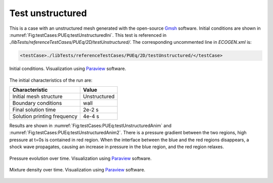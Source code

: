.. role:: xml(code)
  :language: xml

Test unstructured
==================

This is a case with an unstructured mesh generated with the open-source Gmsh_ software. Initial conditions are shown in :numref:`Fig:testCases:PUEq:testUnstructuredIni`. This test is referenced in *./libTests/referenceTestCases/PUEq/2D/testUnstructured/*. The corresponding uncommented line in *ECOGEN.xml* is:

.. code-block:: xml

  <testCase>./libTests/referenceTestCases/PUEq/2D/testUnstructured/</testCase>


.. _Fig:testCases:PUEq:testUnstructuredIni:

.. figure:: ./_static/testCases/PUEq/testUnstructured/testUnstructuredIni.*
  :scale: 40%
  :align: center

  Initial conditions. Visualization using Paraview_ software.

The initial characteristics of the run are:

+-----------------------------+----------------------+
| Characteristic              | Value                |
+=============================+======================+
| Initial mesh structure      | Unstructured         |
+-----------------------------+----------------------+
| Boundary conditions         | wall                 |
+-----------------------------+----------------------+
| Final solution time         | 2e-2 s               |
+-----------------------------+----------------------+
| Solution printing frequency | 4e-4 s               |
+-----------------------------+----------------------+

Results are shown in :numref:`Fig:testCases:PUEq:testUnstructuredAnim` and :numref:`Fig:testCases:PUEq:testUnstructuredAnim2`. There is a pressure gradient between the two regions, high pressure at t=0s is contained in red region. When the interface between the blue and the red regions disappears, a shock wave propagates, causing an increase in pressure in the blue region, and the red region relaxes.

.. _Fig:testCases:PUEq:testUnstructuredAnim:

.. figure:: ./_static/testCases/PUEq/testUnstructured/testUnstructuredAnim.*
  :scale: 40%
  :align: center

  Pressure evolution over time. Visualization using Paraview_ software.

.. figure:: ./_static/testCases/PUEq/testUnstructured/pressureToggle.*
  :scale: 40%
  :align: center

.. _Fig:testCases:PUEq:testUnstructuredAnim2:

.. figure:: ./_static/testCases/PUEq/testUnstructured/testUnstructuredAnim2.*
  :scale: 40%
  :align: center

  Mixture density over time. Visualization using Paraview_ software.

.. figure:: ./_static/testCases/PUEq/testUnstructured/densityToggle.*
  :scale: 40%
  :align: center


.. _Paraview: https://www.paraview.org/
.. _gnuplot: http://www.gnuplot.info/
.. _Gmsh: http://gmsh.info/

